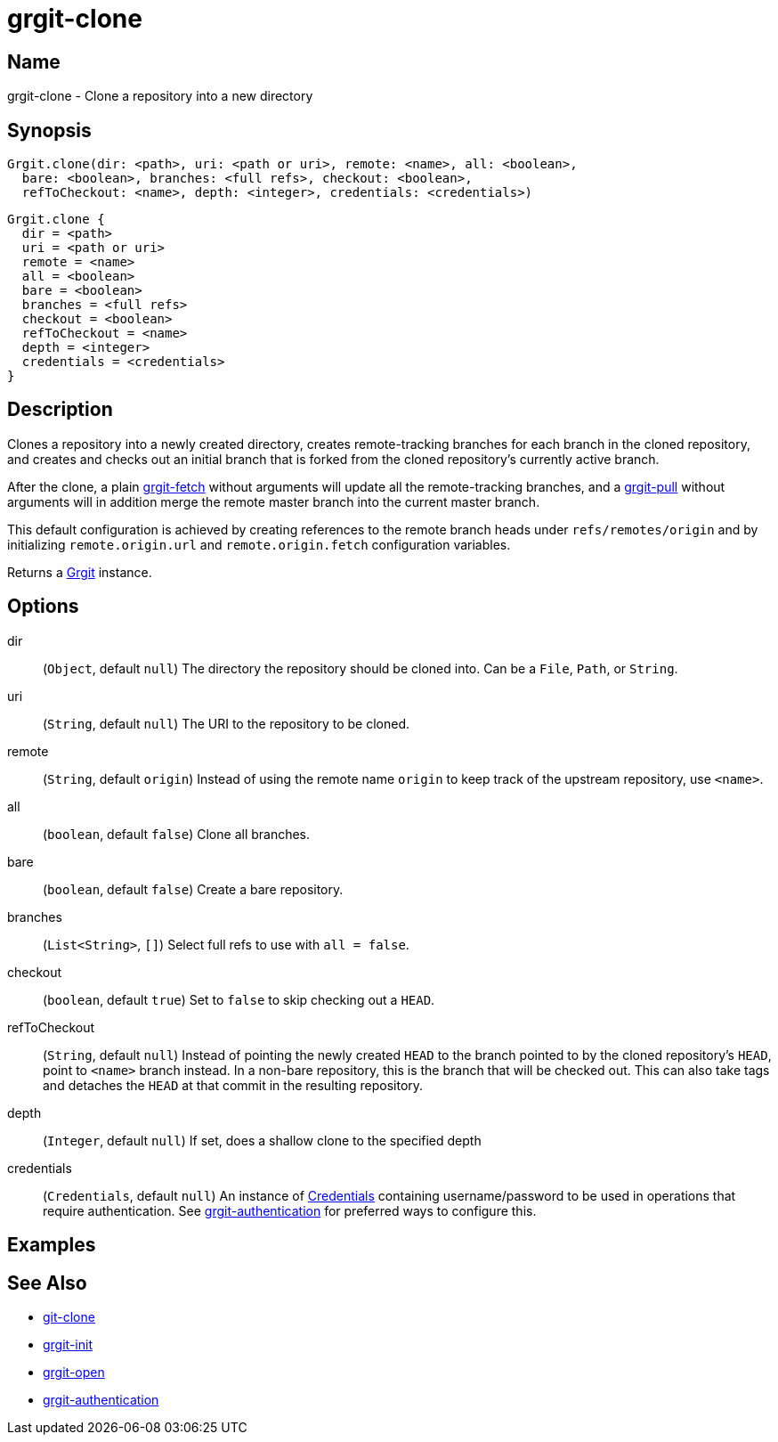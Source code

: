 = grgit-clone

== Name

grgit-clone - Clone a repository into a new directory

== Synopsis

[source, groovy]
----
Grgit.clone(dir: <path>, uri: <path or uri>, remote: <name>, all: <boolean>,
  bare: <boolean>, branches: <full refs>, checkout: <boolean>,
  refToCheckout: <name>, depth: <integer>, credentials: <credentials>)
----

[source, groovy]
----
Grgit.clone {
  dir = <path>
  uri = <path or uri>
  remote = <name>
  all = <boolean>
  bare = <boolean>
  branches = <full refs>
  checkout = <boolean>
  refToCheckout = <name>
  depth = <integer>
  credentials = <credentials>
}
----

== Description

Clones a repository into a newly created directory, creates remote-tracking branches for each branch in the cloned repository, and creates and checks out an initial branch that is forked from the cloned repository’s currently active branch.

After the clone, a plain xref:grgit-fetch.adoc[grgit-fetch] without arguments will update all the remote-tracking branches, and a xref:grgit-pull.adoc[grgit-pull] without arguments will in addition merge the remote master branch into the current master branch.

This default configuration is achieved by creating references to the remote branch heads under `refs/remotes/origin` and by initializing `remote.origin.url` and `remote.origin.fetch` configuration variables.

Returns a link:https://github.com/ajoberstar/grgit/blob/{page-component-version}/grgit-core/src/main/groovy/org/ajoberstar/grgit/Grgit.groovy[Grgit] instance.

== Options

dir:: (`Object`, default `null`) The directory the repository should be cloned into. Can be a `File`, `Path`, or `String`.
uri:: (`String`, default `null`) The URI to the repository to be cloned.
remote:: (`String`, default `origin`) Instead of using the remote name `origin` to keep track of the upstream repository, use `<name>`.
all:: (`boolean`, default `false`) Clone all branches.
bare:: (`boolean`, default `false`) Create a bare repository.
branches:: (`List<String>`, `[]`) Select full refs to use with `all = false`.
checkout:: (`boolean`, default `true`) Set to `false` to skip checking out a `HEAD`.
refToCheckout:: (`String`, default `null`) Instead of pointing the newly created `HEAD` to the branch pointed to by the cloned repository’s `HEAD`, point to `<name>` branch instead. In a non-bare repository, this is the branch that will be checked out. This can also take tags and detaches the `HEAD` at that commit in the resulting repository.
depth:: (`Integer`, default `null`) If set, does a shallow clone to the specified depth
credentials:: (`Credentials`, default `null`) An instance of link:https://github.com/ajoberstar/grgit/blob/{page-component-version}/grgit-core/src/main/groovy/org/ajoberstar/grgit/Credentials.groovy[Credentials] containing username/password to be used in operations that require authentication. See xref:grgit-authentication.adoc[grgit-authentication] for preferred ways to configure this.

== Examples

== See Also

- link:https://git-scm.com/docs/git-clone[git-clone]
- xref:grgit-init.adoc[grgit-init]
- xref:grgit-open.adoc[grgit-open]
- xref:grgit-authentication.adoc[grgit-authentication]

